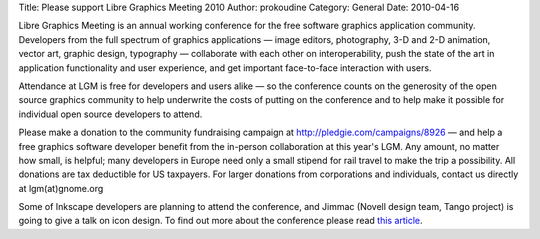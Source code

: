 Title: Please support Libre Graphics Meeting 2010
Author: prokoudine
Category: General
Date: 2010-04-16

Libre Graphics Meeting is an annual working conference for the free software
graphics application community. Developers from the full spectrum of graphics
applications — image editors, photography, 3-D and 2-D animation, vector art,
graphic design, typography — collaborate with each other on interoperability,
push the state of the art in application functionality and user experience, and
get important face-to-face interaction with users.

Attendance at LGM is free for developers and users alike — so the conference
counts on the generosity of the open source graphics community to help
underwrite the costs of putting on the conference and to help make it possible
for individual open source developers to attend.

Please make a donation to the community fundraising campaign at
http://pledgie.com/campaigns/8926 — and help a free graphics software developer
benefit from the in-person collaboration at this year's LGM. Any amount, no
matter how small, is helpful; many developers in Europe need only a small
stipend for rail travel to make the trip a possibility. All donations are tax
deductible for US taxpayers. For larger donations from corporations and
individuals, contact us directly at lgm(at)gnome.org

Some of Inkscape developers are planning to attend the conference, and Jimmac
(Novell design team, Tango project) is going to give a talk on icon design. To
find out more about the conference please read `this article`_.

.. _this article: http://www.libregraphicsworld.org/articles.php?article_id=15
